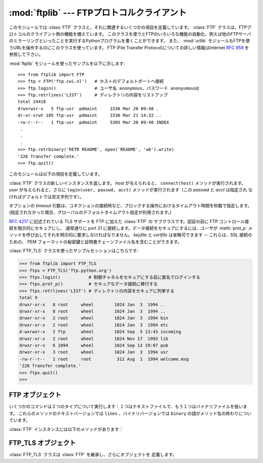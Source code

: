 :mod:`ftplib` --- FTPプロトコルクライアント
===========================================

.. module:: ftplib
   :synopsis: FTPプロトコルクライアント(ソケットを必要とします)。


.. index::
   pair: FTP; protocol
   single: FTP; ftplib (standard module)

このモジュールでは :class:`FTP` クラスと、それに関連するいくつかの項目を定義しています。
:class:`FTP` クラスは、FTPプロトコルのクライアント側の機能を備えています。
このクラスを使うとFTPのいろいろな機能の自動化、例えば他のFTPサーバのミラーリングといったことを実行するPythonプログラムを書くことができます。
また、 :mod:`urllib` モジュールもFTPを使うURLを操作するのにこのクラスを使っています。 FTP (File Transfer
Protocol)についての詳しい情報はInternet :rfc:`959` を参照して下さい。

:mod:`ftplib` モジュールを使ったサンプルを以下に示します::

   >>> from ftplib import FTP
   >>> ftp = FTP('ftp.cwi.nl')   # ホストのデフォルトポートへ接続
   >>> ftp.login()               # ユーザ名 anonymous、パスワード anonyumous@
   >>> ftp.retrlines('LIST')     # ディレクトリの内容をリストアップ
   total 24418
   drwxrwsr-x   5 ftp-usr  pdmaint     1536 Mar 20 09:48 .
   dr-xr-srwt 105 ftp-usr  pdmaint     1536 Mar 21 14:32 ..
   -rw-r--r--   1 ftp-usr  pdmaint     5305 Mar 20 09:48 INDEX
    .
    .
    .
   >>> ftp.retrbinary('RETR README', open('README', 'wb').write)
   '226 Transfer complete.'
   >>> ftp.quit()


このモジュールは以下の項目を定義しています。

.. class:: FTP([host[, user[, passwd[, acct[, timeout]]]]])

   :class:`FTP` クラスの新しいインスタンスを返します。 *host* が与えられると、 ``connect(host)`` メソッドが実行されます。
   *user* が与えられると、さらに ``login(user, passwd, acct)`` メソッドが実行されます（この *passwd* と *acct* は指定され
   なければデフォルトでは空文字列です）。

   オプションの *timeout* 引数は、コネクションの接続時など、ブロックする操作におけるタイムアウト時間を秒数で指定します。
   (指定されなかった場合、グローバルのデフォルトタイムアウト設定が利用されます。)

   .. versionchanged:: 2.6
      *timeout* が追加されました。


.. class:: FTP_TLS([host[, user[, passwd[, acct[, keyfile[, certfile[, timeout]]]]]]])

   :rfc:`4217` に記述されている TLS サポートを FTP に加えた :class:`FTP` の
   サブクラスです。認証の前に FTP コントロール接続を暗示的にセキュアにし、
   通常通りに port 21 に接続します。データ接続をセキュアにするには、ユーザが
   :meth:`prot_p` メソッドを呼び出してそれを明示的に要求しなければなりません。
   *keyfile* と *certfile* は省略可できます -- これらは、SSL 接続のための、
   PEM フォーマットの秘密鍵と証明書チェーンファイル名を含むことができます。

   .. versionadded:: 2.7

   :class:`FTP_TLS` クラスを使ったサンプルセッションはこちらです:

   >>> from ftplib import FTP_TLS
   >>> ftps = FTP_TLS('ftp.python.org')
   >>> ftps.login()           # 制御チャネルをセキュアにする前に匿名でログインする
   >>> ftps.prot_p()          # セキュアなデータ接続に移行する
   >>> ftps.retrlines('LIST') # ディレクトリの内容をセキュアに列挙する
   total 9
   drwxr-xr-x   8 root     wheel        1024 Jan  3  1994 .
   drwxr-xr-x   8 root     wheel        1024 Jan  3  1994 ..
   drwxr-xr-x   2 root     wheel        1024 Jan  3  1994 bin
   drwxr-xr-x   2 root     wheel        1024 Jan  3  1994 etc
   d-wxrwxr-x   2 ftp      wheel        1024 Sep  5 13:43 incoming
   drwxr-xr-x   2 root     wheel        1024 Nov 17  1993 lib
   drwxr-xr-x   6 1094     wheel        1024 Sep 13 19:07 pub
   drwxr-xr-x   3 root     wheel        1024 Jan  3  1994 usr
   -rw-r--r--   1 root     root          312 Aug  1  1994 welcome.msg
   '226 Transfer complete.'
   >>> ftps.quit()
   >>>


.. exception:: error_reply

   サーバから想定外の応答があった時に発生する例外。


.. exception:: error_temp

   一時的エラーを表すエラーコード(400--499の範囲の応答コード)を
   受け取った時に発生する例外。


.. exception:: error_perm

   永久エラーを表すエラーコード(500--599の範囲の応答コード)を
   受け取った時に発生する例外。


.. exception:: error_proto

   File Transfer Protocol の応答仕様に適合しない、すなわち1--5の数字で
   始まらない応答コードをサーバから受け取った時に発生する例外。


.. data:: all_errors

   :class:`FTP` インスタンスのメソッド実行時、FTP接続で（プログラミングの
   エラーと考えられるメソッドの実行によって）発生する全ての例外（タプル形式）。
   この例外には以上の４つのエラーはもちろん、 :exc:`socket.error` と
   :exc:`IOError` も含まれます。


.. seealso::

   Module :mod:`netrc`
      :file:`.netrc` ファイルフォーマットのパーザ。 :file:`.netrc` ファイルは、
      FTPクライアントがユーザにプロンプトを出す前に、ユーザ認証情報を
      ロードするのによく使われます。

   .. index:: single: ftpmirror.py

   Pythonのソースディストリビューションの :file:`Tools/scripts/ftpmi rror.py` ファイルは、FTPサイトあるいはその一部をミ
   ラーリングするスクリプトで、 :mod:`ftplib` モジュールを使っています。このモジュールを適用した応用例として使うことができます。


.. _ftp-objects:

FTP オブジェクト
----------------

いくつかのコマンドは２つのタイプについて実行します：１つはテキストファイルで、もう１つはバイナリファイルを扱います。
これらのメソッドのテキストバージョンでは ``lines`` 、バイナリバージョンでは ``binary`` の語がメソッド名の終わりについています。

:class:`FTP` インスタンスには以下のメソッドがあります：


.. method:: FTP.set_debuglevel(level)

   インスタンスのデバッグレベルを設定します。この設定によってデバッグ時に出力される量を調節します。デフォルトは ``0`` で、何も出力されません。
   ``1`` なら、一般的に１つのコマンドあたり１行の適当な量のデバッグ出力を行います。
   ``2`` 以上なら、コントロール接続で受信した各行を出力して、最大のデバッグ出力をします。


.. method:: FTP.connect(host[, port[, timeout]])

   指定されたホストとポートに接続します。ポート番号のデフォルト値はFTPプロトコルの仕様で定められた ``21`` です。
   他のポート番号を指定する必要はめったにありません。この関数はひとつのインスタンスに対して一度だけ実行すべきです；
   インスタンスが作られた時にホスト名が与えられていたら、呼び出すべきではありません。これ以外の他の全てのメソッドは接続された後で実行可能となります。

   The optional *timeout* parameter specifies a timeout in seconds for the
   connection attempt. If no *timeout* is passed, the global default timeout
   setting will be used.

   オプションの *timeout* 引数は、コネクションの接続におけるタイムアウト時間を秒数で指定します。
   *timeout* が渡されなかった場合、グローバルのデフォルトタイムアウト設定が利用されます。

   .. versionchanged:: 2.6
      *timeout* が追加されました

.. method:: FTP.getwelcome()

   接続して最初にサーバから送られてくるウェルカムメッセージを返します。（このメッセージには、ユーザにとって適切な注意書きやヘルプ情報が含まれる
   ことがあります。）


.. method:: FTP.login([user[, passwd[, acct]]])

   与えられた *user* でログインします。 *passwd* と *acct* のパラメータは
   省略可能で、デフォルトでは空文字列です。
   もし *user* が指定されないなら、デフォルトで ``'anonymous'`` になります。
   もし *user* が ``'anonymous'`` なら、デフォルトの *passwd* は
   ``'anonymous@'`` になります。
   この関数は各インスタンスについて一度だけ、接続が確立した後に呼び出さなければ
   なりません。
   インスタンスが作られた時にホスト名とユーザ名が与えられていたら、この
   メソッドを実行すべきではありません。
   ほとんどのFTPコマンドはクライアントがログインした後に実行可能になります。
   *acct* 引数は "accounting information" を提供します。ほとんどのシステムは
   これを実装していません。


.. method:: FTP.abort()

   実行中のファイル転送を中止します。これはいつも機能するわけではありませんが、やってみる価値はあります。


.. method:: FTP.sendcmd(command)

   シンプルなコマンド文字列をサーバに送信して、受信した文字列を返します。


.. method:: FTP.voidcmd(command)

   シンプルなコマンド文字列をサーバに送信して、その応答を扱います。応答コードが
   成功に関係するもの(200--299の範囲にあるコード)なら何も返しません。
   それ以外は :exc:`error_reply` を発生します。


.. method:: FTP.retrbinary(command, callback[, maxblocksize[, rest]])

   バイナリ転送モードでファイルを受信します。 *command* は適切な ``RETR`` コマンド： ``'RETR filename'`` でなければなりません。
   関数 *callback* は、受信したデータブロックのそれぞれに対して、データブロックを１つの文字列の引数として呼び出されます。
   省略可能な引数 *maxblocksize* は、実際の転送を行うのに作られた低レベルのソケットオブジェクトから読み込む最大のチャンクサイズを指定します（これ
   は *callback* に与えられるデータブロックの最大サイズにもなります）。妥当なデフォルト値が設定されます。
   *rest* は、 :meth:`transfercmd` メソッドと同じものです。


.. method:: FTP.retrlines(command[, callback])

   ASCII転送モードでファイルとディレクトリのリストを受信します。
   *command* は、適切な ``RETR`` コマンド(:meth:`retrbinary` を参照)あるいは
   ``LIST``, ``NLST``, ``MLSD`` のようなコマンド(通常は文字列 ``'LIST'``)で
   なければなりません。
   ``LIST`` は、ファイルのリストとそれらのファイルに関する情報を受信します。
   ``NLST`` は、ファイル名のリストを受信します。サーバによっては、 ``MLSD`` は
   機械で読めるリストとそれらのファイルに関する情報を受信します。
   関数 *callback* は末尾のCRLFを取り除いた各行を引数にして実行されます。
   デフォルトでは *callback* は ``sys.stdout`` に各行を表示します。


.. method:: FTP.set_pasv(boolean)

   *boolean* がtrueなら"パッシブモード"をオンにし、そうでないならパッシブモードをオフにします。（Python
   2.0以前ではデフォルトでパッシブモードはオフにされていましたが、 Python 2.1以後ではデフォルトでオンになっています。）


.. method:: FTP.storbinary(command, file[, blocksize, callback, rest])

   バイナリ転送モードでファイルを転送します。 *command* は適切な ``STOR`` コマンド： ``"STOR filename"`` でなければなりません。
   *file* は開かれたファイルオブジェクトで、 :meth:`read` メソッドで EOFまで読み込まれ、ブロックサイズ *blocksize* でデータが転送されま
   す。引数 *blocksize* のデフォルト値は8192です。
   *callback* はオプションの引数で、引数を1つとる呼び出し可能オブジェクトを渡します。
   各データブロックが送信された後に、そのブロックを引数にして呼び出されます。
   *rest* は、 :meth:`transfercmd` メソッドにあるものと同じ意味です。

   .. versionchanged:: 2.1
      *blocksize* のデフォルト値が追加されました.

   .. versionchanged:: 2.6
      *callback* 引数が追加されました。

   .. versionchanged:: 2.7
      *rest* パラメタが追加されました。

.. method:: FTP.storlines(command, file[, callback])

   ASCII転送モードでファイルを転送します。
   *command* は適切な ``STOR`` コマンドでなければなりません
   (:meth:`storbinary` を参照)。
   *file* は開かれたファイルオブジェクトで、 :meth:`readline` メソッド
   でEOFまで読み込まれ、各行がデータが転送されます。
   *callback* はオプションの引数で、引数を1つとる呼び出し可能オブジェクトを渡します。
   各行が送信された後に、その行数を引数にして呼び出されます。

   .. versionchanged:: 2.6
      *callback* 引数が追加されました。

.. method:: FTP.transfercmd(cmd[, rest])

   データ接続中に転送を初期化します。もし転送中なら、 ``EPRT`` あるいは ``PORT`` コマンドと、 *cmd* で指定したコマンドを送信し、接続を続けます。
   サーバがパッシブなら、 ``EPSV`` あるいは ``PASV`` コマンドを送信して接続し、転送コマンドを開始します。
   どちらの場合も、接続のためのソケットを返します。

   省略可能な *rest* が与えられたら、 ``REST`` コマンドがサーバに送信され、 *rest* を引数として与えます。
   *rest* は普通、要求したファイルのバイトオフセット値で、最初のバイトをとばして指定したオフセット値からファイルのバイト転送を再開するよう伝えます。
   しかし、RFC 959では *rest* が印字可能なASCIIコード33から126の範囲の文字列からなることを要求していることに注意して下さい。
   したがって、 :meth:`transfercmd` メソッドは *rest* を文字列に変換しますが、文字列の内容についてチェックしません。
   もし ``REST`` コマンドをサーバが認識しないなら、例外 :exc:`error_re ply` が発生します。
   この例外が発生したら、引数 *rest* なしに :meth:`transfercmd` を実行します。


.. method:: FTP.ntransfercmd(cmd[, rest])

   :meth:`transfercmd` と同様ですが、データと予想されるサイズとのタプルを返します。
   もしサイズが計算できないなら、サイズの代わりに ``None`` が返されます。 *cmd* と *rest* は :meth:`transfercmd` のものと同じです。


.. method:: FTP.nlst(argument[, ...])

   ``NLST`` コマンドで返されるファイル名のリストを返します。省略可能な *argument* は、リストアップするディレクトリです（デフォルト
   ではサーバのカレントディレクトリです）。 ``NLST`` コマンドに非標準である複数の引数を渡すことができます。


.. method:: FTP.dir(argument[, ...])

   ``LIST`` コマンドで返されるディレクトリ内のリストを作り、標準出力へ出力します。
   省略可能な *argument* は、リストアップするディレクトリです（デフォルトではサーバのカレントディレクトリです）。
   ``LIST`` コマンドに非標準である複数の引数を渡すことができます。
   もし最後の引数が関数なら、 :meth:`retrlines` のように *callback* とし
   て使われます；デフォルトでは ``sys.stdout`` に印字します。このメソッドは ``None`` を返します。


.. method:: FTP.rename(fromname, toname)

   サーバ上のファイルのファイル名 *fromname* を *toname* へ変更します。


.. method:: FTP.delete(filename)

   サーバからファイル *filename* を削除します。成功したら応答のテキストを返し、そうでないならパーミッションエラーでは
   :exc:`error_perm` を、他のエラーでは :exc:`error_reply` を返します。


.. method:: FTP.cwd(pathname)

   サーバのカレントディレクトリを設定します。


.. method:: FTP.mkd(pathname)

   サーバ上に新たにディレクトリを作ります。


.. method:: FTP.pwd()

   サーバ上のカレントディレクトリのパスを返します。


.. method:: FTP.rmd(dirname)

   サーバ上のディレクトリ *dirname* を削除します。


.. method:: FTP.size(filename)

   サーバ上のファイル *filename* のサイズを尋ねます。成功したらファイルサイズが整数で返され、そうでないなら ``None`` が返されます。
   ``SIZE`` コマンドは標準化されていませんが、多くの普通のサーバで実装されていることに注意して下さい。


.. method:: FTP.quit()

   サーバに ``QUIT`` コマンドを送信し、接続を閉じます。これは接続を閉じるのに"礼儀正しい"方法ですが、 ``QUIT`` コマンドに反
   応してサーバの例外が発生するかもしれません。この例外は、 :meth:`close` メソッドによって :class:`FTP` インスタンスに対
   するその後のコマンド使用が不可になっていることを示しています（下記参照）。


.. method:: FTP.close()

   接続を一方的に閉じます。既に閉じた接続に対して実行すべきではありません（例えば :meth:`quit` を呼び出して成功した後など）。
   この実行の後、 :class:`FTP` インスタンスはもう使用すべきではありません（ :meth:`close` あるいは :meth:`quit` を呼び出した後で、
   :meth:`login` メソッドをもう一度実行して再び接続を開くことはできません）。


FTP_TLS オブジェクト
--------------------

:class:`FTP_TLS` クラスは :class:`FTP` を継承し、さらにオブジェクトを
定義します。

.. attribute:: FTP_TLS.ssl_version

   使用する SSL のバージョン (デフォルトは :attr:`ssl.PROTOCOL_SSLv23`) です。

.. method:: FTP_TLS.auth()

   :meth:`ssl_version` 属性で指定されたものに従って、
   TLS または SSL を使い、セキュアコントロール接続をセットアップします。

.. method:: FTP_TLS.prot_p()

   セキュアデータ接続をセットアップします。

.. method:: FTP_TLS.prot_c()

   平文データ接続をセットアップします。


